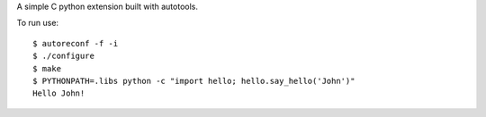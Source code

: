 A simple C python extension built with autotools.

To run use: ::

    $ autoreconf -f -i
    $ ./configure
    $ make
    $ PYTHONPATH=.libs python -c "import hello; hello.say_hello('John')"
    Hello John!
